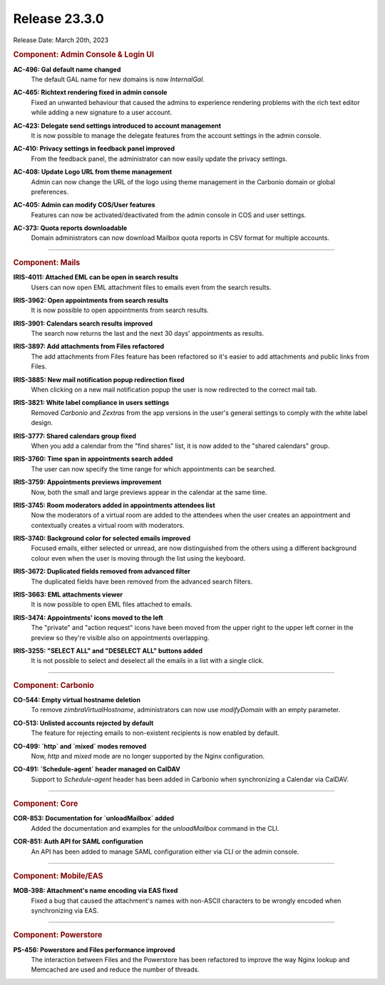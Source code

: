 .. SPDX-FileCopyrightText: 2023 Zextras <https://www.zextras.com/>
..
.. SPDX-License-Identifier: CC-BY-NC-SA-4.0

Release 23.3.0
==============

Release Date: March 20th, 2023


.. rubric:: Component: Admin Console & Login UI

**AC-496: Gal default name changed**
   The default GAL name for new domains is now `InternalGal`.

.. 


**AC-465: Richtext rendering fixed in admin console**
   Fixed an unwanted behaviour that caused the admins to experience rendering problems with the rich text editor while adding a new signature to a user account.

.. 


**AC-423: Delegate send settings introduced to account management**
   It is now possible to manage the delegate features from the account settings in the admin console.

.. 


**AC-410: Privacy settings in feedback panel improved**
   From the feedback panel, the administrator can now easily update the privacy settings.

.. 


**AC-408: Update Logo URL from theme management**
   Admin can now change the URL of the logo using theme management in the Carbonio domain or global preferences.

.. 


**AC-405: Admin can modify COS/User features**
   Features can now be activated/deactivated from the admin console in COS and user settings.

.. 


**AC-373: Quota reports downloadable**
   Domain administrators can now download Mailbox quota reports in CSV format for multiple accounts. 

.. 

*****

.. rubric:: Component: Mails

**IRIS-4011: Attached EML can be open in search results**
   Users can now open EML attachment files to emails even from the search results.

.. 


**IRIS-3962: Open appointments from search results**
   It is now possible to open appointments from search results.

.. 


**IRIS-3901: Calendars search results improved**
   The search now returns the last and the next 30 days' appointments as results.

.. 


**IRIS-3897: Add attachments from Files refactored**
   The add attachments from Files feature has been refactored so it's easier to add attachments and public links from Files.

.. 


**IRIS-3885: New mail notification popup redirection fixed**
   When clicking on a new mail notification popup the user is now redirected to the correct mail tab.

.. 


**IRIS-3821: White label compliance in users settings**
   Removed `Carbonio` and `Zextras` from the app versions in the user's general settings to comply with the white label design.

.. 


**IRIS-3777: Shared calendars group fixed**
   When you add a calendar from the "find shares" list, it is now added to the "shared calendars" group.

.. 


**IRIS-3760: Time span in appointments search added**
   The user can now specify the time range for which appointments can be searched.

.. 


**IRIS-3759: Appointments previews improvement**
   Now, both the small and large previews appear in the calendar at the same time.

.. 


**IRIS-3745: Room moderators added in appointments attendees list**
   Now the moderators of a virtual room are added to the attendees when the user creates an appointment and contextually creates a virtual room with moderators.

.. 


**IRIS-3740: Background color for selected emails improved**
   Focused emails, either selected or unread, are now distinguished from the others using a different background colour even when the user is moving through the list using the keyboard.

.. 


**IRIS-3672: Duplicated fields removed from advanced filter**
   The duplicated fields have been removed from the advanced search filters.

.. 


**IRIS-3663: EML attachments viewer**
   It is now possible to open EML files attached to emails.

.. 


**IRIS-3474: Appointments' icons moved to the left**
   The "private" and "action request" icons have been moved from the upper right to the upper left corner in the preview so they're visible also on appointments overlapping.

.. 


**IRIS-3255: "SELECT ALL" and "DESELECT ALL" buttons added**
   It is not possible to select and deselect all the emails in a list with a single click.

.. 

*****


.. rubric:: Component: Carbonio

**CO-544: Empty virtual hostname deletion**
   To remove `zimbraVirtualHostname`, administrators can now use `modifyDomain` with an empty parameter.

.. 


**CO-513: Unlisted accounts rejected by default**
   The feature for rejecting emails to non-existent recipients is now enabled by default.

.. 


**CO-499: `http` and `mixed` modes removed**
   Now, `http` and `mixed` mode are no longer supported by the Nginx configuration.

.. 


**CO-491: `Schedule-agent` header managed on CalDAV**
   Support to `Schedule-agent` header has been added in Carbonio when synchronizing a Calendar via CalDAV.

.. 

*****

.. rubric:: Component: Core

**COR-853: Documentation for `unloadMailbox` added**
   Added the documentation and examples for the `unloadMailbox` command in the CLI.

.. 


**COR-851: Auth API for SAML configuration**
   An API has been added to manage SAML configuration either via CLI or the admin console.

.. 

*****

.. rubric:: Component: Mobile/EAS

**MOB-398: Attachment's name encoding via EAS fixed**
   Fixed a bug that caused the attachment's names with non-ASCII characters to be wrongly encoded when synchronizing via EAS.

.. 

*****

.. rubric:: Component: Powerstore

**PS-456: Powerstore and Files performance improved**
   The interaction between Files and the Powerstore has been refactored to improve the way Nginx lookup and Memcached are used and reduce the number of threads.

.. 


